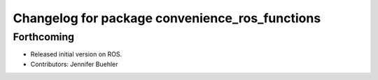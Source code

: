 ^^^^^^^^^^^^^^^^^^^^^^^^^^^^^^^^^^^^^^^^^^^^^^^
Changelog for package convenience_ros_functions
^^^^^^^^^^^^^^^^^^^^^^^^^^^^^^^^^^^^^^^^^^^^^^^

Forthcoming
-----------
* Released initial version on ROS. 
* Contributors: Jennifer Buehler
